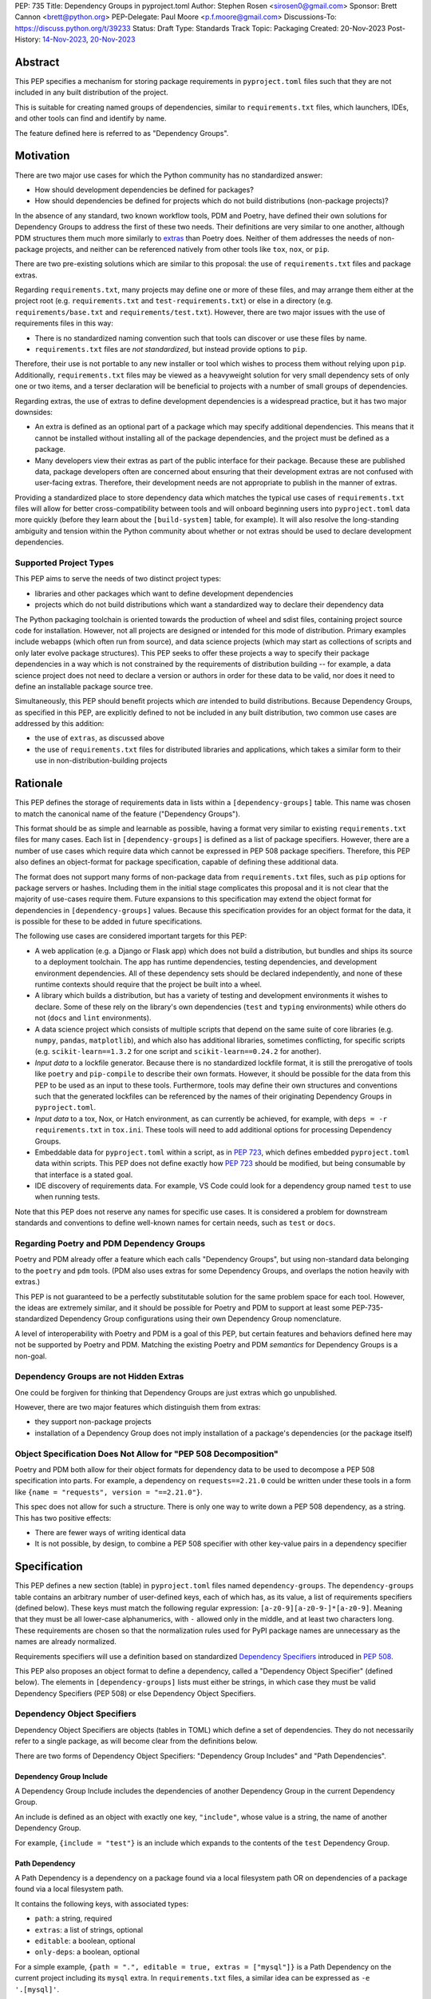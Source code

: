 PEP: 735
Title: Dependency Groups in pyproject.toml
Author: Stephen Rosen <sirosen0@gmail.com>
Sponsor: Brett Cannon <brett@python.org>
PEP-Delegate: Paul Moore <p.f.moore@gmail.com>
Discussions-To: https://discuss.python.org/t/39233
Status: Draft
Type: Standards Track
Topic: Packaging
Created: 20-Nov-2023
Post-History: `14-Nov-2023 <https://discuss.python.org/t/29684>`__, `20-Nov-2023 <https://discuss.python.org/t/39233>`__

Abstract
========

This PEP specifies a mechanism for storing package requirements in
``pyproject.toml`` files such that they are not included in any built distribution of
the project.

This is suitable for creating named groups of dependencies, similar to
``requirements.txt`` files, which launchers, IDEs, and other tools can find and
identify by name.

The feature defined here is referred to as "Dependency Groups".

Motivation
==========

There are two major use cases for which the Python community has no
standardized answer:

* How should development dependencies be defined for packages?

* How should dependencies be defined for projects which do not build
  distributions (non-package projects)?

In the absence of any standard, two known workflow tools, PDM and Poetry, have
defined their own solutions for Dependency Groups to address the first of these
two needs. Their definitions are very similar to one another, although PDM
structures them much more similarly to
`extras <https://packaging.python.org/en/latest/specifications/dependency-specifiers/#extras>`__
than Poetry does.
Neither of them addresses the needs of non-package projects, and neither can be
referenced natively from other tools like ``tox``, ``nox``, or ``pip``.

There are two pre-existing solutions which are similar to this proposal: the
use of ``requirements.txt`` files and package extras.

Regarding ``requirements.txt``, many projects may define one or more of these files,
and may arrange them either at the project root (e.g. ``requirements.txt`` and
``test-requirements.txt``) or else in a directory (e.g.
``requirements/base.txt`` and ``requirements/test.txt``). However, there are
two major issues with the use of requirements files in this way:

* There is no standardized naming convention such that tools can discover or
  use these files by name.

* ``requirements.txt`` files are *not standardized*, but instead provide
  options to ``pip``.

Therefore, their use is not portable to any new
installer or tool which wishes to process them without relying upon ``pip``.
Additionally, ``requirements.txt`` files may be viewed as a heavyweight
solution for very small dependency sets of only one or two items, and a terser
declaration will be beneficial to projects with a number of small groups of
dependencies.

Regarding extras, the use of extras to define development dependencies is a
widespread practice, but it has two major downsides:

* An extra is defined as an optional part of a package which may specify
  additional dependencies.
  This means that it cannot be installed without installing all of the package
  dependencies, and the project must be defined as a package.

* Many developers view their extras as part of the public interface for their
  package. Because these are published data, package developers often are
  concerned about ensuring that their development extras are not confused with
  user-facing extras. Therefore, their development needs are not appropriate to
  publish in the manner of extras.

Providing a standardized place to store dependency data which matches the
typical use cases of ``requirements.txt`` files will allow for better
cross-compatibility between tools and will onboard beginning users into
``pyproject.toml`` data more quickly (before they learn about the
``[build-system]`` table, for example). It will also resolve the long-standing
ambiguity and tension within the Python community about whether or not extras
should be used to declare development dependencies.

Supported Project Types
-----------------------

This PEP aims to serve the needs of two distinct project types:

* libraries and other packages which want to define development dependencies

* projects which do not build distributions which want a standardized way to
  declare their dependency data

The Python packaging toolchain is oriented towards the production of wheel and
sdist files, containing project source code for installation. However, not all
projects are designed or intended for this mode of distribution. Primary
examples include webapps (which often run from source), and data science
projects (which may start as collections of scripts and only later evolve
package structures). This PEP seeks to offer these projects a way to specify
their package dependencies in a way which is not constrained by the
requirements of distribution building -- for example, a data science project
does not need to declare a version or authors in order for these data to be
valid, nor does it need to define an installable package source tree.

Simultaneously, this PEP should benefit projects which *are* intended to build
distributions.
Because Dependency Groups, as specified in this PEP, are explicitly defined to
not be included in any built distribution, two common use cases are addressed
by this addition:

* the use of ``extras``, as discussed above

* the use of ``requirements.txt`` files for distributed libraries and
  applications, which takes a similar form to their use in
  non-distribution-building projects

Rationale
=========

This PEP defines the storage of requirements data in lists within a
``[dependency-groups]`` table.
This name was chosen to match the canonical name of the feature
("Dependency Groups").

This format should be as simple and learnable as possible, having a format
very similar to existing ``requirements.txt`` files for many cases. Each list
in ``[dependency-groups]`` is defined as a list of package specifiers. However,
there are a number of use cases which require data which cannot be expressed in
PEP 508 package specifiers. Therefore, this PEP also defines an object-format
for package specification, capable of defining these additional data.

The format does not support many forms of non-package data from
``requirements.txt`` files, such as ``pip`` options for package servers or
hashes. Including them in the initial stage complicates this proposal and it is
not clear that the majority of use-cases require them. Future expansions to
this specification may extend the object format for dependencies in
``[dependency-groups]`` values. Because this specification provides for an
object format for the data, it is possible for these to be added in future
specifications.

The following use cases are considered important targets for this PEP:

* A web application (e.g. a Django or Flask app) which does not build a
  distribution, but bundles and ships its source to a deployment toolchain. The
  app has runtime dependencies, testing dependencies, and development
  environment dependencies. All of these dependency sets should be declared
  independently, and none of these runtime contexts should require that the
  project be built into a wheel.
* A library which builds a distribution, but has a variety of testing and
  development environments it wishes to declare. Some of these rely on the
  library's own dependencies (``test`` and ``typing`` environments) while
  others do not (``docs`` and ``lint`` environments).
* A data science project which consists of multiple scripts that depend on the same suite
  of core libraries (e.g. ``numpy``, ``pandas``, ``matplotlib``), and which
  also has additional libraries, sometimes conflicting, for specific scripts
  (e.g. ``scikit-learn==1.3.2`` for one script and ``scikit-learn==0.24.2`` for
  another).
* *Input data* to a lockfile generator. Because there is no standardized
  lockfile format, it is still the prerogative of tools like ``poetry`` and
  ``pip-compile`` to describe their own formats. However, it should be possible
  for the data from this PEP to be used as an input to these tools.
  Furthermore, tools may define their own structures and conventions such that
  the generated lockfiles can be referenced by the names of their originating
  Dependency Groups in ``pyproject.toml``.
* *Input data* to a tox, Nox, or Hatch environment, as can
  currently be achieved, for example, with ``deps = -r requirements.txt`` in
  ``tox.ini``. These tools will need to add additional options for processing
  Dependency Groups.
* Embeddable data for ``pyproject.toml`` within a script, as in :pep:`723`,
  which defines embedded ``pyproject.toml`` data within scripts. This
  PEP does not define exactly how :pep:`723` should be modified, but being
  consumable by that interface is a stated goal.
* IDE discovery of requirements data. For example, VS Code could look for a dependency
  group named ``test`` to use when running tests.

Note that this PEP does not reserve any names for specific use cases. It is
considered a problem for downstream standards and conventions to define
well-known names for certain needs, such as ``test`` or ``docs``.

Regarding Poetry and PDM Dependency Groups
------------------------------------------

Poetry and PDM already offer a feature which each calls "Dependency Groups",
but using non-standard data belonging to the ``poetry`` and ``pdm`` tools.
(PDM also uses extras for some Dependency Groups, and overlaps the notion
heavily with extras.)

This PEP is not guaranteed to be a perfectly substitutable solution for the
same problem space for each tool. However, the ideas are extremely similar, and
it should be possible for Poetry and PDM to support at least some
PEP-735-standardized Dependency Group configurations using their own Dependency
Group nomenclature.

A level of interoperability with Poetry and PDM is a goal of this PEP, but
certain features and behaviors defined here may not be supported by Poetry and
PDM. Matching the existing Poetry and PDM *semantics* for Dependency Groups is
a non-goal.

Dependency Groups are not Hidden Extras
---------------------------------------

One could be forgiven for thinking that Dependency Groups are just extras which
go unpublished.

However, there are two major features which distinguish them from
extras:

* they support non-package projects

* installation of a Dependency Group does not imply installation of a package's
  dependencies (or the package itself)

Object Specification Does Not Allow for "PEP 508 Decomposition"
---------------------------------------------------------------

Poetry and PDM both allow for their object formats for dependency data to be
used to decompose a PEP 508 specification into parts. For example, a dependency
on ``requests==2.21.0`` could be written under these tools in a form like
``{name = "requests", version = "==2.21.0"}``.

This spec does not allow for such a structure. There is only one way to write
down a PEP 508 dependency, as a string. This has two positive effects:

* There are fewer ways of writing identical data

* It is not possible, by design, to combine a PEP 508 specifier with other
  key-value pairs in a dependency specifier

Specification
=============

This PEP defines a new section (table) in ``pyproject.toml`` files named
``dependency-groups``. The ``dependency-groups`` table contains an arbitrary
number of user-defined keys, each of which has, as its value, a list of
requirements specifiers (defined below).  These keys must match the following
regular expression: ``[a-z0-9][a-z0-9-]*[a-z0-9]``. Meaning that they must be
all lower-case alphanumerics, with ``-`` allowed only in the middle, and at
least two characters long. These requirements are chosen so that the
normalization rules used for PyPI package names are unnecessary as the names
are already normalized.

Requirements specifiers will use a definition based on standardized
`Dependency Specifiers <https://packaging.python.org/en/latest/specifications/dependency-specifiers/>`__
introduced in :pep:`508`.

This PEP also proposes an object format to define a dependency, called a
"Dependency Object Specifier" (defined below). The elements in
``[dependency-groups]`` lists must either be strings, in which case they must
be valid Dependency Specifiers (PEP 508) or else Dependency Object Specifiers.

Dependency Object Specifiers
----------------------------

Dependency Object Specifiers are objects (tables in TOML) which define a set of
dependencies. They do not necessarily refer to a single package, as will become
clear from the definitions below.

There are two forms of Dependency Object Specifiers: "Dependency Group Includes"
and "Path Dependencies".

Dependency Group Include
''''''''''''''''''''''''

A Dependency Group Include includes the dependencies of another Dependency
Group in the current Dependency Group.

An include is defined as an object with exactly one key, ``"include"``, whose
value is a string, the name of another Dependency Group.

For example, ``{include = "test"}`` is an include which expands to the
contents of the ``test`` Dependency Group.

Path Dependency
'''''''''''''''

A Path Dependency is a dependency on a package found via a local filesystem
path OR on dependencies of a package found via a local filesystem path.

It contains the following keys, with associated types:

* ``path``: a string, required
* ``extras``: a list of strings, optional
* ``editable``: a boolean, optional
* ``only-deps``: a boolean, optional

For a simple example, ``{path = ".", editable = true, extras = ["mysql"]}`` is
a Path Dependency on the current project including its ``mysql`` extra. In
``requirements.txt`` files, a similar idea can be expressed as ``-e '.[mysql]'``.

``path``
~~~~~~~~

The ``path`` must refer to the path to a built distribution (wheel, sdist, or
any future file format) or a directory containing python package source code.

If the ``path`` is relative, it is relative to the directory containing
``pyproject.toml``.

If the path refers to a built distribution, that package should be installed
when the Dependency Group is installed.

If the path refers to a directory, the directory SHOULD be a valid Python
package. Implementations MAY refuse to process ``path`` directives which are
not packages, even when ``only-deps`` is specified (see below for how
``only-deps`` would potentially make it possible to process non-package paths).

``extras``
~~~~~~~~~~

The ``extras`` key is a list of strings, each of which is the name of an extra
which should be included in the package installation.

``editable``
~~~~~~~~~~~~

If ``editable`` is ``true``, implementations installing the Dependency Group
SHOULD install the dependency in editable mode. If it is ``false``, they SHOULD
install it in non-editable mode. If ``editable`` is absent, no default behavior
is specified and implementations may choose their preferred default.

Implementations MAY provide options to users to configure or override this behavior.
For example, a tool may have an option ``--never-editable`` which always treats
``editable`` as ``false``.
However, implementations SHOULD prefer to use the ``editable`` value if it is
present.

If ``editable`` is specified on a Path Dependency which refers to a built
distribution, implementations MUST treat this as an error.

``only-deps``
~~~~~~~~~~~~~

If ``only-deps`` is ``true``, implementations MUST NOT install the package
at the specified ``path``. Instead, they should only install the dependencies
of that package. This may still require building a package from a source tree
in order to discover ``dynamic`` dependency data.

If ``only-deps`` is ``false`` or absent, implementations should install the
package at the specified ``path``.

It is possible to specify ``only-deps`` on a Path Dependency which does not
refer to a valid python package and for tools to, at least in theory, process
such a dependency successfully. For example, a ``pyproject.toml`` file
containing only ``[project.dependencies]`` and none of the other required keys
in the ``[project]`` table could be supported. Implementations SHOULD NOT
support such structures and SHOULD fail if a Path Dependency refers to a python
project which is not a package.

If ``only-deps`` is ``true`` and ``extras`` are specified, implementations
should install the ``extras`` as well as all of the non-optional dependencies
of the package.

Handling of Multiple Path Dependencies Referring to the Same Path
'''''''''''''''''''''''''''''''''''''''''''''''''''''''''''''''''

It is possible for resolution of a Dependency Group to refer to the same
path multiple times (for example, via two combined includes) using distinct
Path Dependencies.

If the ``path`` values are distinct, but refer to the same concrete file or
directory on the filesystem, handling behavior is unspecified. Implementations
MAY normalize these paths to a single value.

If the ``path`` values are identical, implementations MUST treat the result as
a singular Path Dependency following the rules below:

- The ``extras`` keys are concatenated into a single list
- If ``editable`` is always ``true`` or always ``false``, it is treated as
  such. Otherwise, the ``editable`` key is treated as though it were absent.
- If the ``only-deps`` key is present, a ``false`` or absent value takes
  priority over any ``true`` values. In other words, implementations respect
  ``only-deps`` if it is ``true`` for all instances of the same ``path``.
  Otherwise, they treat it as ``false``.


Example Dependency Groups Table
-------------------------------

The following is an example of a partial ``pyproject.toml`` which uses this to
define four Dependency Groups: ``test``, ``docs``, ``typing``, and
``typing-test``:

.. code:: toml

    [dependency-groups]
    test = ["pytest", "coverage", {path = ".", editable = true}]
    docs = ["sphinx", "sphinx-rtd-theme"]
    typing = ["mypy", "types-requests", {path = ".", extras = ["types"], only-deps = true}]
    typing-test = [{include = "typing"}, {include = "test"}, "useful-types"]

    [project.optional-dependencies]
    types = ["typing-extensions"]

Note how ``test`` and ``typing`` refer to the current package while ``docs``
does not. This reflects the ability of Dependency Groups to be used in the same
manner as extras, adding to dependencies, or completely independently.

``typing-test`` is defined as a union of two existing groups, plus an
additional package. ``typing`` includes an extra, ``types``, and this is
included by extension under ``typing-test``.
Under ``typing-test`` implementations may choose whether or not to use an
editable installation of the current package or not, but they MUST treat
``only-deps`` as ``false``.

Package Building
----------------

Build backends MUST NOT include Dependency Group data in built distributions.

Use of Dependency Groups
------------------------

Tools which support Dependency Groups are expected to provide new options and
interfaces to allow users to install from Dependency Groups.

No syntax is defined for expressing the Dependency Group of a package, for two
reasons:

* it would not be valid to refer to the Dependency Groups of a third-party
  package from PyPI (because the data is defined to be unpublished)

* there is not guaranteed to be a current package for Dependency Groups -- part
  of their purpose is to support non-package projects

For example, a possible pip interface for installing Dependency Groups
would be:

.. code:: shell

    pip install --dependency-groups=test,typing

Note that this is only an example. This PEP does not declare any requirements
for how tools support the installation of Dependency Groups.

Reference Implementation
========================

There is currently no reference implementation/consumer of this specification.

Backwards Compatibility
=======================

At time of writing, the ``dependency-groups`` namespace within a
``pyproject.toml`` file is unused. Since the top-level namespace is
reserved for use only by standards specified at packaging.python.org,
there should be no direct backwards compatibility concerns.

Security Implications
=====================

This PEP introduces new syntaxes and data formats for specifying dependency
information in projects. However, it does not introduce newly specified
mechanisms for handling or resolving dependencies.

It therefore does not carry security concerns other than those inherent in any
tools which may already be used to install dependencies -- i.e. malicious
dependencies may be specified here, just as they may be specified in
``requirements.txt`` files.

How to Teach This
=================

This feature should be referred to by its canonical name, "Dependency Groups".

The basic form of usage should be taught as a variant on typical
``requirements.txt`` data. Standard dependency specifiers (:pep:`508`) can be
added to a named list. Rather than asking pip to install from a
``requirements.txt`` file, either pip or a relevant workflow tool will install
from a named Dependency Group.

For new Python users, they may be taught directly to create a section in
``pyproject.toml`` containing their Dependency Groups, similarly to how they
are currently taught to use ``requirements.txt`` files.
This also allows new Python users to learn about ``pyproject.toml`` files
without needing to learn about package building.
A ``pyproject.toml`` file with only ``[dependency-groups]`` and no other tables
is valid.

For both new and experienced users, the object style used in Dependency Object
Specifiers will need to be explained. Support for
``{path = ".", editable = true}`` and
``{path = ".", editable = true, extras = ["extra"]}`` should be taught
similarly to teaching ``pip install -e .`` and ``pip install -e '.[extra]'``
-- it intentionally mirrors the effects of those commands.

Support for inclusion of one Dependency Group in another can be
taught as a homologue for one requirements file including another using ``-r``.

Rejected Ideas
==============

Why not define each Dependency Group as a table?
------------------------------------------------

If our goal is to allow for future expansion, then defining each Dependency
Group as a subtable, thus enabling us to attach future keys to each group,
allows for the greatest future flexibility.

However, it also makes the structure nested more deeply, and therefore harder
to teach and learn. One of the goals of this PEP is to be an easy replacement
for many ``requirements.txt`` use-cases.

Why not define a special string syntax to extend Dependency Specifiers?
-----------------------------------------------------------------------

Earlier drafts of this specification defined syntactic forms for Dependency
Group Includes and Path Dependencies.

However, there were three major issues with this approach:

* it complicates the string syntax which must be taught, beyond PEP 508

* the resulting strings would always need to be disambiguated from PEP 508
  specifiers, complicating implementations

* support for the matrix of Path Dependency requirements (``editable``, ``only-deps``,
  ``extras``) would require a complex syntax whose design was unclear

Why not restrict dependencies to PEP 508 only?
----------------------------------------------

There are known use cases for:

* including one Dependency Group in another
* including the current package (if the project is a package)
* including the current package with extras (if the project is a package)
* installing ``project.dependencies`` from the current project but not
  installing the current project (as can be done with
  ``{path = ".", only-deps = true}``)
* specifying that an installation be done in editable mode

These are not satisfiable without some expansion of syntax beyond what is
possible with existing Dependency Specifiers (:pep:`508`).

Why is the table not named ``[run]``, ``[project.dependency-groups]``, ...?
---------------------------------------------------------------------------

There are many possible names for this concept.
It will have to live alongside the already existing ``[project.dependencies]``
and ``[project.optional-dependencies]`` tables, and possibly a new
``[external]`` dependency table as well (at time of writing, :pep:`725`, which
defines the ``[external]`` table, is in progress).

``[run]`` was a leading proposal in earlier discussions, but its proposed usage
centered around a single set of runtime dependencies. This PEP explicitly
outlines multiple groups of dependencies, which makes ``[run]`` a less
appropriate fit -- this is not just dependency data for a specific runtime
context, but for multiple contexts.

``[project.dependency-groups]`` would be ideal, but has major downsides for
non-package projects. ``[project]`` requires several keys to be defined, such
as ``name`` and ``version``. Using this name would either require redefining
the ``[project]`` table to allow for these keys to be absent, or else would
impose a requirement on non-package projects to define and use these keys. By
extension, it would effectively require any non-package project allow itself to
be treated as a package.

Why is pip's planned implementation of ``--only-deps`` not sufficient?
----------------------------------------------------------------------

pip currently has a feature on the roadmap to add an
`--only-deps flag <https://github.com/pypa/pip/issues/11440>`_.
This flag is intended to allow users to install package dependencies and extras
without installing the current package.

It does not address the needs of non-package projects, nor does it allow for
the installation of an extra without the package dependencies.

Therefore, while it may be a useful feature for pip to pursue, it does not
address the same use-cases addressed here.

Why isn't <environment manager> a solution?
-------------------------------------------

Existing environment managers like tox, Nox, and Hatch already have
the ability to list inlined dependencies as part of their configuration data.
This meets many development dependency needs, and clearly associates dependency
groups with relevant tasks which can be run.
These mechanisms are *good* but they are not *sufficient*.

First, they do not address the needs of non-package projects.

Second, there is no standard for other tools to use to access these data. This
has impacts on high-level tools like IDEs and Dependabot, which cannot support
deep integration with these Dependency Groups. (For example, at time of writing
Dependabot will not flag dependencies which are pinned in ``tox.ini`` files.)

Open Issues
===========

Documenting Distinctions from Poetry and PDM Object Formats
-----------------------------------------------------------

The object format here is similar to the ones used by Poetry and PDM, but not
identical.
The differences should be captured in Appendix B, as a part of documenting Poetry
and PDM behaviors and data formats.

Editable Installation May or May Not Be In Scope
------------------------------------------------

The ``editable`` field formalizes a behavior which is supported by setuptools
and pip, but which has three major issues:

- it combines information about the existence of a dependency with information
  about *how* that dependency should be installed

- editable installs, as implemented today, do not provide for seamless updates
  to package metadata

- there is no specification for the behavior of an editable install -- this is
  an implementation-specific feature

Therefore, ``editable`` may need to be removed.
Such a removal must account for how existing tools and workflows which rely on
editable installs will be impacted.

Should ``include`` accept a list?
---------------------------------

This would enable more compact includes of multiple other Dependency Groups, at
the cost of a minor complication to the specification.

Footnotes
=========

Appendix A: Prior Art in Non-Python Languages
=============================================

This section is primarily informational and serves to document how other
language ecosystems solve similar problems.

JavaScript and package.json
---------------------------

In the JavaScript community, packages contain a canonical configuration and
data file, similar in scope to ``pyproject.toml``, at ``package.json``.

Two keys in ``package.json`` control dependency data: ``"dependencies"`` and
``"devDependencies"``. The role of ``"dependencies"`` is effectively the same
as that of ``[project.dependencies]`` in ``pyproject.toml``, declaring the
direct dependencies of a package.

``"dependencies"`` data
'''''''''''''''''''''''

Dependency data is declared in ``package.json`` as a mapping from package names
to version specifiers.

Version specifiers support an small grammar of possible versions, ranges, and
other values, similar to Python's :pep:`440` version specifiers.

For example, here is a partial ``package.json`` file declaring a few
dependencies:

.. code-block:: json

    {
        "dependencies": {
            "@angular/compiler": "^17.0.2",
            "camelcase": "8.0.0",
            "diff": ">=5.1.0 <6.0.0"
        }
    }

The use of the ``@`` symbol is a `scope
<https://docs.npmjs.com/cli/v10/using-npm/scope>`__ which declares the package
owner, for organizationally owned packages.
``"@angular/compiler"`` therefore declares a package named ``compiler`` grouped
under ``angular`` ownership.

Dependencies Referencing URLs and Local Paths
'''''''''''''''''''''''''''''''''''''''''''''

Dependency specifiers support a syntax for URLs and Git repositories, similar
to the provisions in Python packaging.

URLs may be used in lieu of version numbers.
When used, they implicitly refer to tarballs of package source code.

Git repositories may be similarly used, including support for committish
specifiers.

Unlike :pep:`440`, NPM allows for the use of local paths to package source code
directories for dependencies. When these data are added to ``package.json`` via
the standard ``npm install --save`` command, the path is normalized to a
relative path, from the directory containing ``package.json``, and prefixed
with ``file:``. For example, the following partial ``package.json`` contains a
reference to a sibling of the current directory:

.. code-block:: json

    {
        "dependencies": {
            "my-package": "file:../foo"
        }
    }

The `official NPM documentation
<https://docs.npmjs.com/cli/v8/configuring-npm/package-json#local-paths>`__
states that local path dependencies "should not" be published to public package
repositories, but makes no statement about the inherent validity or invalidity
of such dependency data in published packages.

``"devDependencies"`` data
''''''''''''''''''''''''''

``package.json`` is permitted to contain a second section named
``"devDependencies"``, in the same format as ``"dependencies"``.
The dependencies declared in ``"devDependencies"`` are not installed by default
when a package is installed from the package repository (e.g. as part of a
dependency being resolved) but are installed when ``npm install`` is run in the
source tree containing ``package.json``.

Just as ``"dependencies"`` supports URLs and local paths, so does
``"devDependencies"``.

``"peerDependencies"`` and ``"optionalDependencies"``
'''''''''''''''''''''''''''''''''''''''''''''''''''''

There are two additional, related sections in ``package.json`` which have
relevance.

``"peerDependencies"`` declares a list of dependencies in the same format as
``"dependencies"``, but with the meaning that these are a compatibility
declaration.
For example, the following data declares compatibility with package ``foo``
version 2:

.. code-block:: json

    {
        "peerDependencies": {
            "foo": "2.x"
        }
    }

``"optionalDependencies"`` declares a list of dependencies which should be
installed if possible, but which should not be treated as failures if they are
unavailable. It also uses the same mapping format as ``"dependencies"``.

``"peerDependenciesMeta"``
~~~~~~~~~~~~~~~~~~~~~~~~~~

``"peerDependenciesMeta"`` is a section which allows for additional control
over how ``"peerDependencies"`` are treated.

Warnings about missing dependencies can be disabled by setting packages to
``optional`` in this section, as in the following sample:

.. code-block:: json

    {
        "peerDependencies": {
            "foo": "2.x"
        },
        "peerDependenciesMeta": {
            "foo": {
                "optional": true
            }
        }
    }

``--omit`` and ``--include``
''''''''''''''''''''''''''''

The ``npm install`` command supports two options, ``--omit`` and ``--include``,
which can control whether "prod", "dev", "optional", or "peer" dependencies are installed.

The "prod" name refers to dependencies listed under ``"dependencies"``.

By default, all four groups are installed when ``npm install`` is executed
against a source tree, but these options can be used to control installation
behavior more precisely.
Furthermore, these values can be declared in ``.npmrc`` files, allowing
per-user and per-project configurations to control installation behaviors.

Ruby & Ruby Gems
----------------

Ruby projects may or may not be intended to produce packages ("gems") in the
Ruby ecosystem. In fact, the expectation is that most users of the langauge do
not want to produce gems and have no interest in producing their own packages.
Many tutorials do not touch on how to produce packages, and the toolchain never
requires user code to be packaged for supported use-cases.

Ruby splits requirement specification into two separate files.

- ``Gemfile``: a dedicated file which only supports requirement data in the form
  of dependency groups
- ``<package>.gemspec``: a dedicated file for declaring package (gem) metadata

The ``bundler`` tool, providing the ``bundle`` command, is the primary interface
for using ``Gemfile`` data.

The ``gem`` tool is responsible for building gems from ``.gemspec`` data, via the
``gem build`` command.

Gemfiles & bundle
'''''''''''''''''

A `Gemfile <https://bundler.io/v1.12/man/gemfile.5.html>`__ is a Ruby file
containing ``gem`` directives enclosed in any number of ``group`` declarations.
``gem`` directives may also be used outside of the ``group`` declaration, in which
case they form an implicitly unnamed group of dependencies.

For example, the following ``Gemfile`` lists ``rails`` as a project dependency.
All other dependencies are listed under groups:

.. code-block:: ruby

    source 'https://rubygems.org'

    gem 'rails'

    group :test do
      gem 'rspec'
    end

    group :lint do
      gem 'rubocop'
    end

    group :docs do
      gem 'kramdown'
      gem 'nokogiri'
    end

If a user executes ``bundle install`` with these data, all groups are
installed. Users can deselect groups by creating or modifying a bundler config
in ``.bundle/config``, either manually or via the CLI. For example, ``bundle
config set --local without 'lint:docs'``.

It is not possible, with the above data, to exclude the top-level use of the
``'rails'`` gem or to refer to that implicit grouping by name.

gemspec and packaged dependency data
''''''''''''''''''''''''''''''''''''

A `gemspec file <https://guides.rubygems.org/specification-reference/>`__ is a
ruby file containing a `Gem::Specification
<https://ruby-doc.org/stdlib-3.0.1/libdoc/rubygems/rdoc/Gem/Specification.html>`__
instance declaration.

Only two fields in a ``Gem::Specification`` pertain to package dependency data.
These are ``add_development_dependency`` and ``add_runtime_dependency``.
A ``Gem::Specification`` object also provides methods for adding dependencies
dynamically, including ``add_dependency`` (which adds a runtime dependency).

Here is a variant of the ``rails.gemspec`` file, with many fields removed or
shortened to simplify:

.. code-block:: ruby

    version = '7.1.2'

    Gem::Specification.new do |s|
      s.platform    = Gem::Platform::RUBY
      s.name        = "rails"
      s.version     = version
      s.summary     = "Full-stack web application framework."

      s.license = "MIT"
      s.author   = "David Heinemeier Hansson"

      s.files = ["README.md", "MIT-LICENSE"]

      # shortened from the real 'rails' project
      s.add_dependency "activesupport", version
      s.add_dependency "activerecord",  version
      s.add_dependency "actionmailer",  version
      s.add_dependency "activestorage", version
      s.add_dependency "railties",      version
    end

Note that there is no use of ``add_development_dependency``.
Some other mainstream, major packages (e.g. ``rubocop``) do not use development
dependencies in their gems.

Other projects *do* use this feature. For example, ``kramdown`` makes use of
development dependencies, containing the following specification in its
``Rakefile``:

.. code-block:: ruby

    s.add_dependency "rexml"
    s.add_development_dependency 'minitest', '~> 5.0'
    s.add_development_dependency 'rouge', '~> 3.0', '>= 3.26.0'
    s.add_development_dependency 'stringex', '~> 1.5.1'

The purpose of development dependencies is only to declare an implicit group,
as part of the ``.gemspec``, which can then be used by ``bundler``.

For full details, see the ``gemspec`` directive in ``bundler``\'s
`documentation on Gemfiles
<https://bundler.io/v1.12/man/gemfile.5.html#GEMSPEC-gemspec->`__.
However, the integration between ``.gemspec`` development dependencies and
``Gemfile``/``bundle`` usage is best understood via an example.

gemspec development dependency example
~~~~~~~~~~~~~~~~~~~~~~~~~~~~~~~~~~~~~~

Consider the following simple project in the form of a ``Gemfile`` and ``.gemspec``.
The ``cool-gem.gemspec`` file:

.. code-block:: ruby

    Gem::Specification.new do |s|
      s.author = 'Stephen Rosen'
      s.name = 'cool-gem'
      s.version = '0.0.1'
      s.summary = 'A very cool gem that does cool stuff'
      s.license = 'MIT'

      s.files = []

      s.add_dependency 'rails'
      s.add_development_dependency 'kramdown'
    end

and the ``Gemfile``:

.. code-block:: ruby

    source 'https://rubygems.org'

    gemspec

The ``gemspec`` directive in ``Gemfile`` declares a dependency on the local
package, ``cool-gem``, defined in the locally available ``cool-gem.gemspec``
file. It *also* implicitly adds all development dependencies to a dependency
group named ``development``.

Therefore, in this case, the ``gemspec`` directive is equivalent to the
following ``Gemfile`` content:

.. code-block:: ruby

    gem 'cool-gem', :path => '.'

    group :development do
      gem 'kramdown'
    end

Appendix B: Prior Art in Python
===============================

TODO

Appendix C: Use Cases
=====================

TODO

Copyright
=========

This document is placed in the public domain or under the
CC0-1.0-Universal license, whichever is more permissive.
